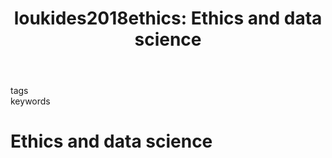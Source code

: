 #+TITLE: loukides2018ethics: Ethics and data science
#+roam_key: cite:loukides2018ethics
#+roam_tags: lit book

- tags ::
- keywords ::


* Ethics and data science
  :PROPERTIES:
  :Custom_ID: loukides2018ethics
  :URL: https://books.google.com/books?id=UXHKDwAAQBAJ
  :AUTHOR: Loukides, M., Mason, H., & Patil, D.
  :NOTER_DOCUMENT:
  :NOTER_PAGE:
  :END:
